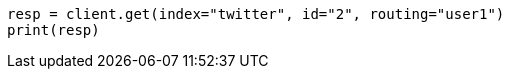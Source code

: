 // docs/get.asciidoc:86

[source, python]
----
resp = client.get(index="twitter", id="2", routing="user1")
print(resp)
----